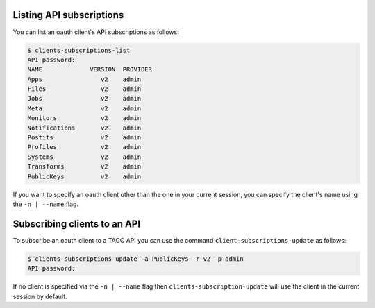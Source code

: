 Listing API subscriptions
#########################

You can list an oauth client's API subscriptions as follows:

.. code-block:: console

     $ clients-subscriptions-list 
     API password: 
     NAME             VERSION  PROVIDER 
     Apps                v2    admin     
     Files               v2    admin 
     Jobs                v2    admin   
     Meta                v2    admin    
     Monitors            v2    admin    
     Notifications       v2    admin   
     Postits             v2    admin   
     Profiles            v2    admin   
     Systems             v2    admin   
     Transforms          v2    admin   
     PublicKeys          v2    admin


If you want to specify an oauth client other than the one in your current
session, you can specify the client's name using the ``-n | --name`` flag.


Subscribing clients to an API
#############################

To subscribe an oauth client to a TACC API you can use the command
``client-subscriptions-update`` as follows:

.. code-block:: console

    $ clients-subscriptions-update -a PublicKeys -r v2 -p admin
    API password: 

If no client is specified via the ``-n | --name`` flag then
``clients-subscription-update`` will use the client in the current session by
default.
